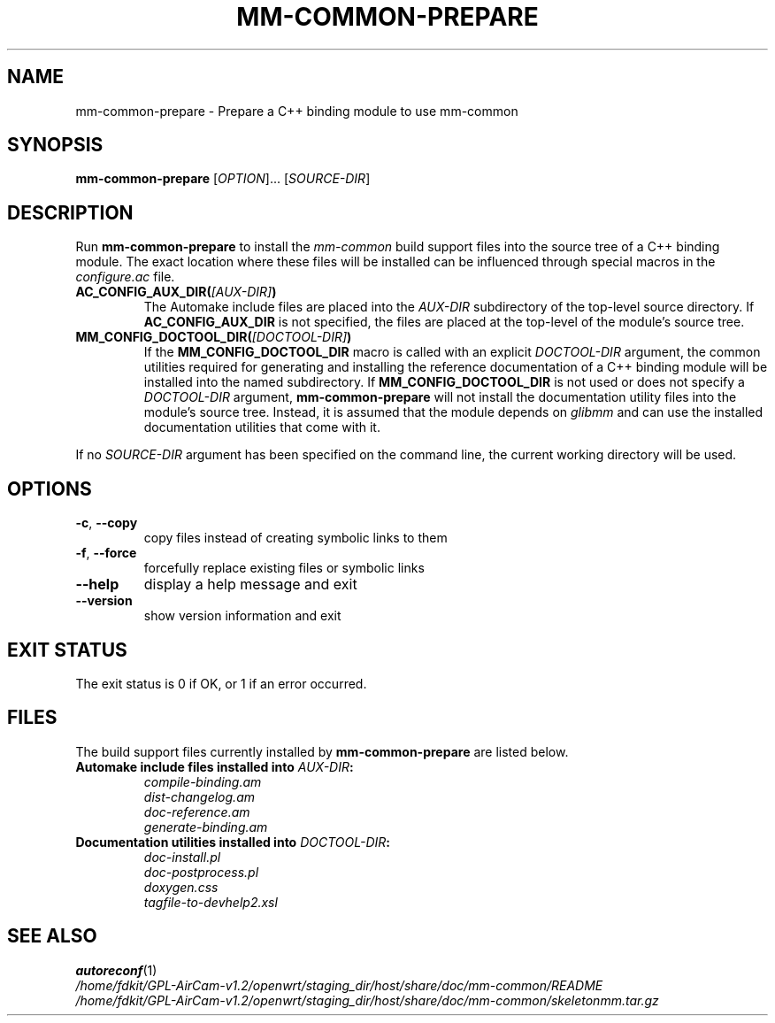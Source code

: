 .TH MM-COMMON-PREPARE 1 2009-12-29 GNOME "mm-common 0.9.2"
.SH NAME
mm-common-prepare \- Prepare a C++ binding module to use mm-common
.SH SYNOPSIS
.B mm-common-prepare
.RI [ OPTION "]... [" SOURCE-DIR ]
.SH DESCRIPTION
Run
.B mm-common-prepare
to install the
.I mm-common
build support files into the source tree of a C++ binding module.
The exact location where these files will be installed can be influenced
through special macros in the
.I configure.ac
file.
.TP
.BI AC_CONFIG_AUX_DIR( [AUX-DIR] )
The Automake include files are placed into the
.I AUX-DIR
subdirectory of the top-level source directory.
If
.B AC_CONFIG_AUX_DIR
is not specified, the files are placed at the top-level of the module's
source tree.
.TP
.BI MM_CONFIG_DOCTOOL_DIR( [DOCTOOL-DIR] )
If the
.B MM_CONFIG_DOCTOOL_DIR
macro is called with an explicit
.I DOCTOOL-DIR
argument, the common utilities required for generating and installing
the reference documentation of a C++ binding module will be installed
into the named subdirectory.
If
.B MM_CONFIG_DOCTOOL_DIR
is not used or does not specify a
.I DOCTOOL-DIR
argument,
.B mm-common-prepare
will not install the documentation utility files into the module's source tree.
Instead, it is assumed that the module depends on
.I glibmm
and can use the installed documentation utilities that come with it.
.PP
If no
.I SOURCE-DIR
argument has been specified on the command line, the current working
directory will be used.
.SH OPTIONS
.TP
.BR \-c ", " \-\-copy
copy files instead of creating symbolic links to them
.TP
.BR \-f ", " \-\-force
forcefully replace existing files or symbolic links
.TP
.B \-\-help
display a help message and exit
.TP
.B \-\-version
show version information and exit
.SH "EXIT STATUS"
The exit status is 0 if OK, or 1 if an error occurred.
.SH FILES
The build support files currently installed by
.B mm-common-prepare
are listed below.
.TP
.BI "Automake include files installed into " AUX-DIR :
.PD 0
.IP
.I compile-binding.am
.IP
.I dist-changelog.am
.IP
.I doc-reference.am
.IP
.I generate-binding.am
.PD
.TP
.BI "Documentation utilities installed into " DOCTOOL-DIR :
.PD 0
.IP
.I doc-install.pl
.IP
.I doc-postprocess.pl
.IP
.I doxygen.css
.IP
.I tagfile-to-devhelp2.xsl
.PD
.SH "SEE ALSO"
.PD 0
.BR autoreconf (1)
.PP
.I /home/fdkit/GPL-AirCam-v1.2/openwrt/staging_dir/host/share/doc/mm-common/README
.PP
.I /home/fdkit/GPL-AirCam-v1.2/openwrt/staging_dir/host/share/doc/mm-common/skeletonmm.tar.gz
.PD

